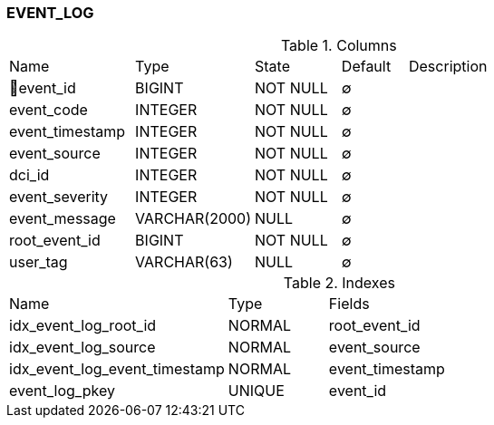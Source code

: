 [[t-event-log]]
=== EVENT_LOG



.Columns
[cols="19,18,13,10,40a"]
|===
|Name|Type|State|Default|Description
|🔑event_id
|BIGINT
|NOT NULL
|∅
|

|event_code
|INTEGER
|NOT NULL
|∅
|

|event_timestamp
|INTEGER
|NOT NULL
|∅
|

|event_source
|INTEGER
|NOT NULL
|∅
|

|dci_id
|INTEGER
|NOT NULL
|∅
|

|event_severity
|INTEGER
|NOT NULL
|∅
|

|event_message
|VARCHAR(2000)
|NULL
|∅
|

|root_event_id
|BIGINT
|NOT NULL
|∅
|

|user_tag
|VARCHAR(63)
|NULL
|∅
|
|===

.Indexes
[cols="33,15,52a"]
|===
|Name|Type|Fields
|idx_event_log_root_id
|NORMAL
|root_event_id

|idx_event_log_source
|NORMAL
|event_source

|idx_event_log_event_timestamp
|NORMAL
|event_timestamp

|event_log_pkey
|UNIQUE
|event_id

|===
